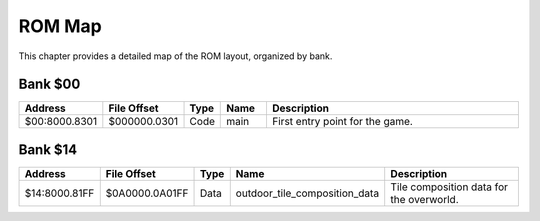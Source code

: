 ROM Map
=======

This chapter provides a detailed map of the ROM layout, organized by bank.

Bank $00
--------

.. csv-table::
    :header: "Address", "File Offset", "Type", "Name", "Description"
    :widths: 5, 5, 5, 10, 75

    "$00:8000.8301", "$000000.0301", "Code", "main", "First entry point for the game."

Bank $14
--------

.. csv-table::
    :header: "Address", "File Offset", "Type", "Name", "Description"
    :widths: 5, 5, 5, 10, 75

    "$14:8000.81FF", "$0A0000.0A01FF", "Data", "outdoor_tile_composition_data", "Tile composition data for the overworld."
